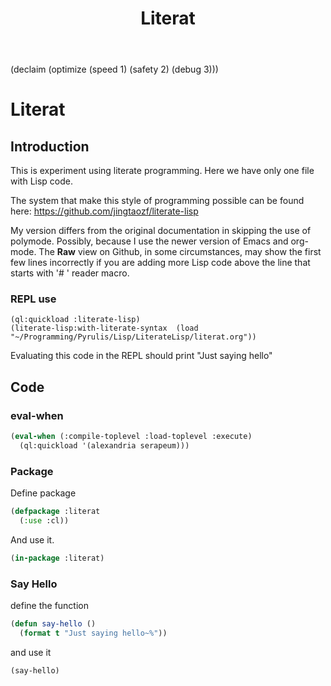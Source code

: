 (declaim (optimize (speed 1) (safety 2) (debug 3)))
# make sure this line line starts with sharp and space
#+Title: Literat
#+STARTUP: noindent
#+STARTUP: inlineimages
#+PROPERTY: literate-lang lisp
#+PROPERTY: literate-load yes

* Literat
** Introduction
 This is experiment using literate programming. Here we have only one file with
 Lisp code.

 The system that make this style of programming possible can be found here:
 https://github.com/jingtaozf/literate-lisp

 My version differs from the original documentation in skipping the use of
 polymode. Possibly, because I use the newer version of Emacs and org-mode. The
 *Raw* view on Github, in some circumstances, may show the first few lines
 incorrectly if you are adding more Lisp code above the line that starts with
 '# ' reader macro.

*** REPL use
#+begin_example
  (ql:quickload :literate-lisp)
  (literate-lisp:with-literate-syntax  (load "~/Programming/Pyrulis/Lisp/LiterateLisp/literat.org"))
#+end_example

Evaluating this code in the REPL should print "Just saying hello"

** Code

*** eval-when

#+begin_src lisp
   (eval-when (:compile-toplevel :load-toplevel :execute)
     (ql:quickload '(alexandria serapeum)))
#+end_src

*** Package
Define package
#+begin_src lisp
  (defpackage :literat
    (:use :cl))
#+end_src

And use it.
#+begin_src lisp
  (in-package :literat)
#+end_src

*** Say Hello
define the function
#+begin_src lisp
  (defun say-hello ()
    (format t "Just saying hello~%"))
#+end_src

and use it
#+begin_src lisp
  (say-hello)
#+end_src
